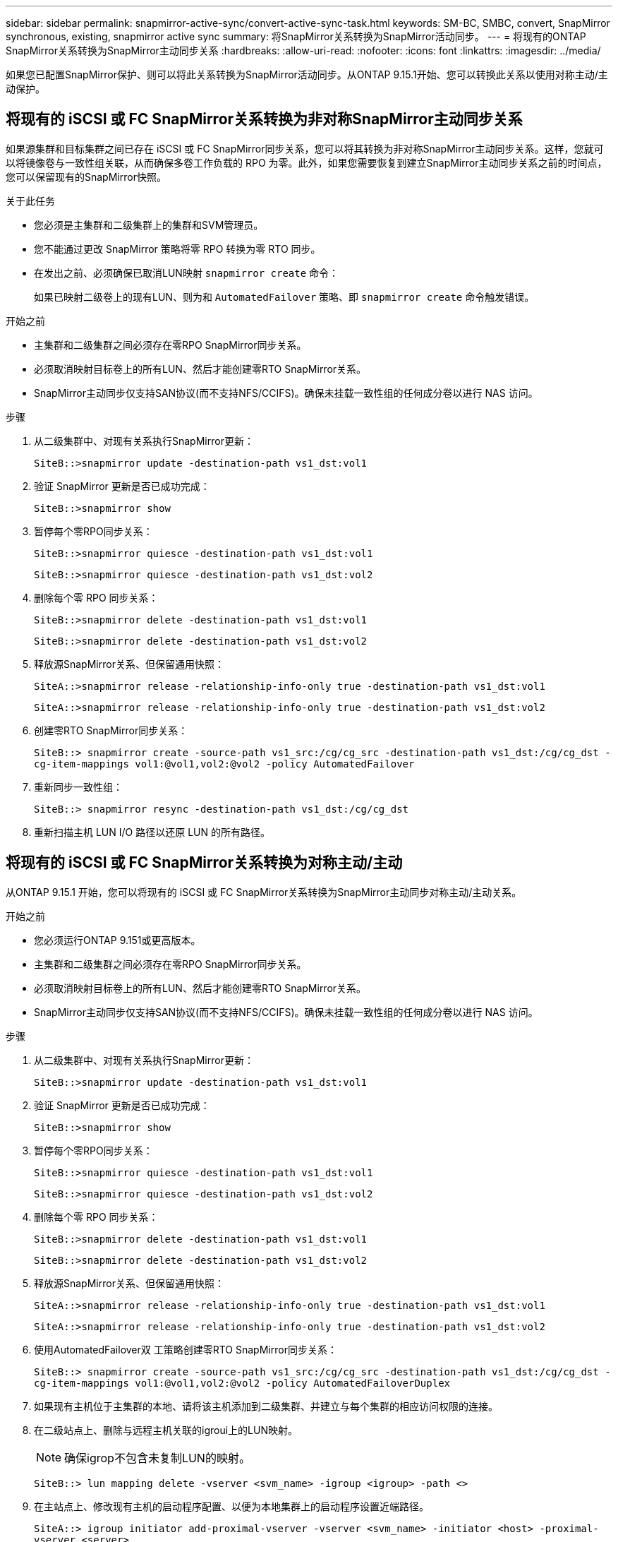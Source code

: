 ---
sidebar: sidebar 
permalink: snapmirror-active-sync/convert-active-sync-task.html 
keywords: SM-BC, SMBC, convert, SnapMirror synchronous, existing, snapmirror active sync 
summary: 将SnapMirror关系转换为SnapMirror活动同步。 
---
= 将现有的ONTAP SnapMirror关系转换为SnapMirror主动同步关系
:hardbreaks:
:allow-uri-read: 
:nofooter: 
:icons: font
:linkattrs: 
:imagesdir: ../media/


[role="lead"]
如果您已配置SnapMirror保护、则可以将此关系转换为SnapMirror活动同步。从ONTAP 9.15.1开始、您可以转换此关系以使用对称主动/主动保护。



== 将现有的 iSCSI 或 FC SnapMirror关系转换为非对称SnapMirror主动同步关系

如果源集群和目标集群之间已存在 iSCSI 或 FC SnapMirror同步关系，您可以将其转换为非对称SnapMirror主动同步关系。这样，您就可以将镜像卷与一致性组关联，从而确保多卷工作负载的 RPO 为零。此外，如果您需要恢复到建立SnapMirror主动同步关系之前的时间点，您可以保留现有的SnapMirror快照。

.关于此任务
* 您必须是主集群和二级集群上的集群和SVM管理员。
* 您不能通过更改 SnapMirror 策略将零 RPO 转换为零 RTO 同步。
* 在发出之前、必须确保已取消LUN映射 `snapmirror create` 命令：
+
如果已映射二级卷上的现有LUN、则为和 `AutomatedFailover` 策略、即 `snapmirror create` 命令触发错误。



.开始之前
* 主集群和二级集群之间必须存在零RPO SnapMirror同步关系。
* 必须取消映射目标卷上的所有LUN、然后才能创建零RTO SnapMirror关系。
* SnapMirror主动同步仅支持SAN协议(而不支持NFS/CCIFS)。确保未挂载一致性组的任何成分卷以进行 NAS 访问。


.步骤
. 从二级集群中、对现有关系执行SnapMirror更新：
+
`SiteB::>snapmirror update -destination-path vs1_dst:vol1`

. 验证 SnapMirror 更新是否已成功完成：
+
`SiteB::>snapmirror show`

. 暂停每个零RPO同步关系：
+
`SiteB::>snapmirror quiesce -destination-path vs1_dst:vol1`

+
`SiteB::>snapmirror quiesce -destination-path vs1_dst:vol2`

. 删除每个零 RPO 同步关系：
+
`SiteB::>snapmirror delete -destination-path vs1_dst:vol1`

+
`SiteB::>snapmirror delete -destination-path vs1_dst:vol2`

. 释放源SnapMirror关系、但保留通用快照：
+
`SiteA::>snapmirror release -relationship-info-only true -destination-path vs1_dst:vol1`

+
`SiteA::>snapmirror release -relationship-info-only true -destination-path vs1_dst:vol2`

. 创建零RTO SnapMirror同步关系：
+
`SiteB::> snapmirror create -source-path vs1_src:/cg/cg_src -destination-path vs1_dst:/cg/cg_dst -cg-item-mappings vol1:@vol1,vol2:@vol2 -policy AutomatedFailover`

. 重新同步一致性组：
+
`SiteB::> snapmirror resync -destination-path vs1_dst:/cg/cg_dst`

. 重新扫描主机 LUN I/O 路径以还原 LUN 的所有路径。




== 将现有的 iSCSI 或 FC SnapMirror关系转换为对称主动/主动

从ONTAP 9.15.1 开始，您可以将现有的 iSCSI 或 FC SnapMirror关系转换为SnapMirror主动同步对称主动/主动关系。

.开始之前
* 您必须运行ONTAP 9.151或更高版本。
* 主集群和二级集群之间必须存在零RPO SnapMirror同步关系。
* 必须取消映射目标卷上的所有LUN、然后才能创建零RTO SnapMirror关系。
* SnapMirror主动同步仅支持SAN协议(而不支持NFS/CCIFS)。确保未挂载一致性组的任何成分卷以进行 NAS 访问。


.步骤
. 从二级集群中、对现有关系执行SnapMirror更新：
+
`SiteB::>snapmirror update -destination-path vs1_dst:vol1`

. 验证 SnapMirror 更新是否已成功完成：
+
`SiteB::>snapmirror show`

. 暂停每个零RPO同步关系：
+
`SiteB::>snapmirror quiesce -destination-path vs1_dst:vol1`

+
`SiteB::>snapmirror quiesce -destination-path vs1_dst:vol2`

. 删除每个零 RPO 同步关系：
+
`SiteB::>snapmirror delete -destination-path vs1_dst:vol1`

+
`SiteB::>snapmirror delete -destination-path vs1_dst:vol2`

. 释放源SnapMirror关系、但保留通用快照：
+
`SiteA::>snapmirror release -relationship-info-only true -destination-path vs1_dst:vol1`

+
`SiteA::>snapmirror release -relationship-info-only true -destination-path vs1_dst:vol2`

. 使用AutomatedFailover双 工策略创建零RTO SnapMirror同步关系：
+
`SiteB::> snapmirror create -source-path vs1_src:/cg/cg_src -destination-path vs1_dst:/cg/cg_dst -cg-item-mappings vol1:@vol1,vol2:@vol2 -policy AutomatedFailoverDuplex`

. 如果现有主机位于主集群的本地、请将该主机添加到二级集群、并建立与每个集群的相应访问权限的连接。
. 在二级站点上、删除与远程主机关联的igroui上的LUN映射。
+

NOTE: 确保igrop不包含未复制LUN的映射。

+
`SiteB::> lun mapping delete -vserver <svm_name> -igroup <igroup> -path <>`

. 在主站点上、修改现有主机的启动程序配置、以便为本地集群上的启动程序设置近端路径。
+
`SiteA::> igroup initiator add-proximal-vserver -vserver <svm_name> -initiator <host> -proximal-vserver <server>`

. 为新主机添加新的igrop和启动程序、并设置主机与本地站点关联性的主机接近度。启用igrop复制以复制配置并在远程集群上转换主机位置。
+
``
SiteA::> igroup modify -vserver vsA -igroup ig1 -replication-peer vsB
SiteA::> igroup initiator add-proximal-vserver -vserver vsA -initiator host2 -proximal-vserver vsB
``

. 发现主机上的路径、并验证主机是否具有从首选集群到存储LUN的主动/优化路径
. 部署应用程序并在集群之间分布VM工作负载。
. 重新同步一致性组：
+
`SiteB::> snapmirror resync -destination-path vs1_dst:/cg/cg_dst`

. 重新扫描主机 LUN I/O 路径以还原 LUN 的所有路径。


.相关信息
* link:https://docs.netapp.com/us-en/ontap-cli/snapmirror-create.html["SnapMirror 创建"^]
* link:https://docs.netapp.com/us-en/ontap-cli/snapmirror-delete.html["SnapMirror删除"^]
* link:https://docs.netapp.com/us-en/ontap-cli/snapmirror-quiesce.html["SnapMirror 静默"^]
* link:https://docs.netapp.com/us-en/ontap-cli/snapmirror-release.html["SnapMirror 发布"^]
* link:https://docs.netapp.com/us-en/ontap-cli/snapmirror-resync.html["snapmirror resync"^]
* link:https://docs.netapp.com/us-en/ontap-cli/snapmirror-show.html["snapmirror show"^]

